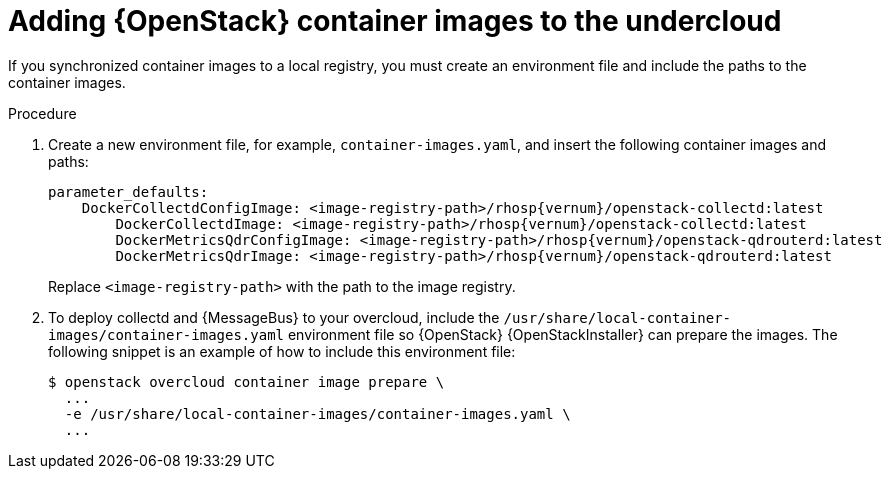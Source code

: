 [id="adding-container-images-to-the-undercloud_{context}"]
= Adding {OpenStack} container images to the undercloud

[role="_abstract"]
If you synchronized container images to a local registry, you must create an environment file and include the paths to the container images.



.Procedure

. Create a new environment file, for example, `container-images.yaml`, and insert the following container images and paths:
+
[source,yaml,options="nowrap",role="white-space-pre"]
----
parameter_defaults:
    DockerCollectdConfigImage: <image-registry-path>/rhosp{vernum}/openstack-collectd:latest
  	DockerCollectdImage: <image-registry-path>/rhosp{vernum}/openstack-collectd:latest
  	DockerMetricsQdrConfigImage: <image-registry-path>/rhosp{vernum}/openstack-qdrouterd:latest
  	DockerMetricsQdrImage: <image-registry-path>/rhosp{vernum}/openstack-qdrouterd:latest
----
+
Replace `<image-registry-path>` with the path to the image registry.

. To deploy collectd and {MessageBus} to your overcloud, include the `/usr/share/local-container-images/container-images.yaml` environment file so {OpenStack} {OpenStackInstaller} can prepare the images. The following snippet is an example of how to include this environment file:
+
[options="nowrap",role="white-space-pre"]
----
$ openstack overcloud container image prepare \
  ...
  -e /usr/share/local-container-images/container-images.yaml \
  ...
----
